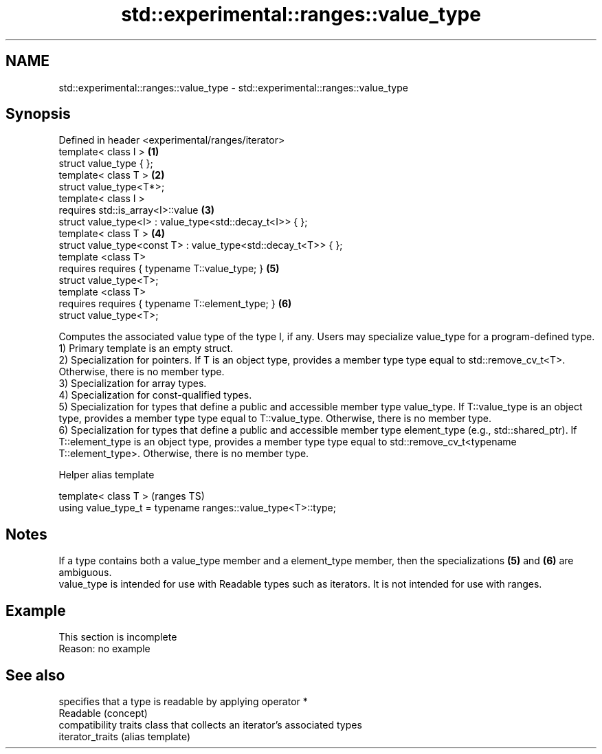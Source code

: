 .TH std::experimental::ranges::value_type 3 "2020.03.24" "http://cppreference.com" "C++ Standard Libary"
.SH NAME
std::experimental::ranges::value_type \- std::experimental::ranges::value_type

.SH Synopsis

  Defined in header <experimental/ranges/iterator>
  template< class I >                                           \fB(1)\fP
  struct value_type { };
  template< class T >                                           \fB(2)\fP
  struct value_type<T*>;
  template< class I >
  requires std::is_array<I>::value                              \fB(3)\fP
  struct value_type<I> : value_type<std::decay_t<I>> { };
  template< class T >                                           \fB(4)\fP
  struct value_type<const T> : value_type<std::decay_t<T>> { };
  template <class T>
  requires requires { typename T::value_type; }                 \fB(5)\fP
  struct value_type<T>;
  template <class T>
  requires requires { typename T::element_type; }               \fB(6)\fP
  struct value_type<T>;

  Computes the associated value type of the type I, if any. Users may specialize value_type for a program-defined type.
  1) Primary template is an empty struct.
  2) Specialization for pointers. If T is an object type, provides a member type type equal to std::remove_cv_t<T>. Otherwise, there is no member type.
  3) Specialization for array types.
  4) Specialization for const-qualified types.
  5) Specialization for types that define a public and accessible member type value_type. If T::value_type is an object type, provides a member type type equal to T::value_type. Otherwise, there is no member type.
  6) Specialization for types that define a public and accessible member type element_type (e.g., std::shared_ptr). If T::element_type is an object type, provides a member type type equal to std::remove_cv_t<typename T::element_type>. Otherwise, there is no member type.

  Helper alias template


  template< class T >                                         (ranges TS)
  using value_type_t = typename ranges::value_type<T>::type;


.SH Notes

  If a type contains both a value_type member and a element_type member, then the specializations \fB(5)\fP and \fB(6)\fP are ambiguous.
  value_type is intended for use with Readable types such as iterators. It is not intended for use with ranges.

.SH Example


   This section is incomplete
   Reason: no example


.SH See also


                  specifies that a type is readable by applying operator *
  Readable        (concept)
                  compatibility traits class that collects an iterator’s associated types
  iterator_traits (alias template)




